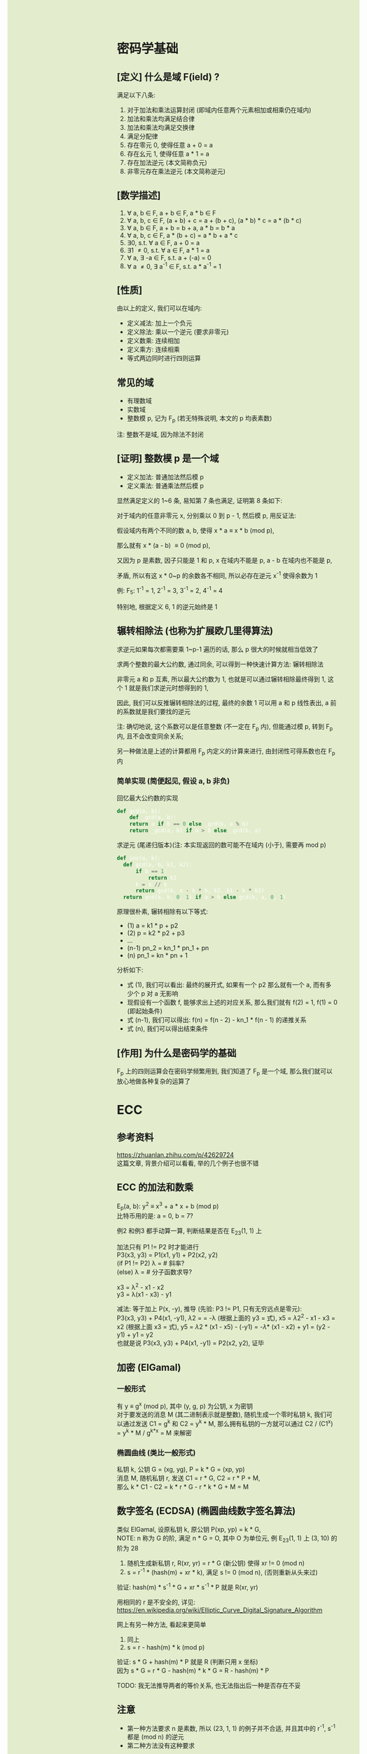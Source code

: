 #+AUTHOR: wfj
#+EMAIL: wufangjie1223@126.com
#+OPTIONS: ^:{} \n:t email:t
#+HTML_HEAD_EXTRA: <style type="text/css"> body {padding-left: 26%; background: #e3edcd;} #table-of-contents {position: fixed; width: 25%; height: 100%; top: 0; left: 0; overflow-y: scroll; resize: horizontal;} i {color: #666666;} pre, pre.src:before {color: #ffffff; background: #131926;} </style>
#+HTML_HEAD_EXTRA: <script type="text/javascript"> function adjust_html(){document.getElementsByTagName("body")[0].style.cssText="padding-left: "+(parseInt(document.getElementById("table-of-contents").style.width)+5)+"px; background: #e3edcd;"}; window.onload=function(){document.getElementById("table-of-contents").addEventListener("mouseup",adjust_html,true)}</script>

* 密码学基础
** [定义] 什么是域 F(ield) ?
满足以下八条:
1. 对于加法和乘法运算封闭 (即域内任意两个元素相加或相乘仍在域内)
2. 加法和乘法均满足结合律
3. 加法和乘法均满足交换律
4. 满足分配律
5. 存在零元 0, 使得任意 a + 0 = a
6. 存在幺元 1, 使得任意 a * 1 = a
7. 存在加法逆元 (本文简称负元)
8. 非零元存在乘法逆元 (本文简称逆元)

** [数学描述]
1. \forall a, b \in F, a + b \in F, a * b \in F
2. \forall a, b, c \in F, (a + b) + c = a + (b + c), (a * b) * c = a * (b * c)
3. \forall a, b \in F, a + b = b + a, a * b = b * a
4. \forall a, b, c \in F, a * (b + c) = a * b + a * c
5. \exists 0, s.t. \forall a \in F, a + 0 = a
6. \exists 1 \ne 0, s.t. \forall a \in F, a * 1 = a
7. \forall a, \exists -a \in F, s.t. a + (-a) = 0
8. \forall a \ne 0, \exists a^{-1} \in F, s.t. a * a^{-1} = 1

** [性质]
由以上的定义, 我们可以在域内:
+ 定义减法: 加上一个负元
+ 定义除法: 乘以一个逆元 (要求非零元)
+ 定义数乘: 连续相加
+ 定义乘方: 连续相乘
+ 等式两边同时进行四则运算

** 常见的域
+ 有理数域
+ 实数域
+ 整数模 p, 记为 F_{p} (若无特殊说明, 本文的 p 均表素数)

注: 整数不是域, 因为除法不封闭

** [证明] 整数模 p 是一个域
+ 定义加法: 普通加法然后模 p
+ 定义乘法: 普通乘法然后模 p

显然满足定义的 1~6 条, 易知第 7 条也满足, 证明第 8 条如下:

对于域内的任意非零元 x, 分别乘以 0 到 p - 1, 然后模 p, 用反证法:

假设域内有两个不同的数 a, b, 使得 x * a \equiv x * b (mod p),

那么就有 x * (a - b) \equiv 0 (mod p),

又因为 p 是素数, 因子只能是 1 和 p, x 在域内不能是 p, a - b 在域内也不能是 p,

矛盾, 所以有这 x * 0~p 的余数各不相同, 所以必存在逆元 x^{-1} 使得余数为 1

例: F_{5}: 1^{-1} = 1, 2^{-1} = 3, 3^{-1} = 2, 4^{-1} = 4

特别地, 根据定义 6, 1 的逆元始终是 1

** 辗转相除法 (也称为扩展欧几里得算法)
求逆元如果每次都需要乘 1~p-1 遍历的话, 那么 p 很大的时候就相当低效了

求两个整数的最大公约数, 通过同余, 可以得到一种快速计算方法: 辗转相除法

非零元 a 和 p 互素, 所以最大公约数为 1, 也就是可以通过辗转相除最终得到 1, 这个 1 就是我们求逆元时想得到的 1,

因此, 我们可以反推辗转相除法的过程, 最终的余数 1 可以用 a 和 p 线性表出, a 前的系数就是我们要找的逆元

注: 确切地说, 这个系数可以是任意整数 (不一定在 F_{p} 内), 但能通过模 p, 转到 F_{p} 内, 且不会改变同余关系;

另一种做法是上述的计算都用 F_{p} 内定义的计算来进行, 由封闭性可得系数也在 F_{p} 内

*** 简单实现 (简便起见, 假设 a, b 非负)
回忆最大公约数的实现
#+begin_src python
  def gcd(a, b):
      def _gcd(a, b):
	  return a if b == 0 else _gcd(b, a % b)
      return _gcd(a, b) if a > b else _gcd(b, a)
#+end_src

求逆元 (尾递归版本)(注: 本实现返回的数可能不在域内 (小于), 需要再 mod p)
#+begin_src python
  def inv(a, b):
    def gcd(a, b, k1, k2):
        if b == 1:
            return k2
        k = a // b
        return gcd(b, a - k * b, k2, k1 - k * k2)
    return gcd(a, b, 0, 1) if a > b else gcd(b, a, 0, 1)
#+end_src

原理很朴素, 辗转相除有以下等式:
+ (1) a = k1 * p + p2
+ (2) p = k2 * p2 + p3
+ ...
+ (n-1) pn_2 = kn_1 * pn_1 + pn
+ (n) pn_1 = kn * pn + 1

分析如下:
+ 式 (1), 我们可以看出: 最终的展开式, 如果有一个 p2 那么就有一个 a, 而有多少个 p 对 a 无影响
+ 现假设有一个函数 f, 能够求出上述的对应关系, 那么我们就有 f(2) = 1, f(1) = 0 (即起始条件)
+ 式 (n-1), 我们可以得出: f(n) = f(n - 2) - kn_1 * f(n - 1) 的递推关系
+ 式 (n), 我们可以得出结束条件

** [作用] 为什么是密码学的基础
F_{p} 上的四则运算会在密码学频繁用到, 我们知道了 F_{p} 是一个域, 那么我们就可以放心地做各种复杂的运算了

* ECC
** 参考资料
https://zhuanlan.zhihu.com/p/42629724
这篇文章, 背景介绍可以看看, 举的几个例子也很不错

** ECC 的加法和数乘
E_{p}(a, b): y^{2} \equiv x^{3} + a * x + b (mod p)
比特币用的是: a = 0, b = 7?

例2 和例3 都手动算一算, 判断结果是否在 E_{23}(1, 1) 上

加法只有 P1 != P2 时才能进行
P3(x3, y3) = P1(x1, y1) + P2(x2, y2)
(if P1 != P2) \lambda = \frac{y2 - y1}{x2 - x1} # 斜率?
(else) \lambda = \frac{3 * x2 + a}{2y1}         # 分子函数求导?

x3 = \lambda^{2} - x1 - x2
y3 = \lambda(x1 - x3) - y1

减法: 等于加上 P(x, -y), 推导 (先验: P3 != P1, 只有无穷远点是零元):
P3(x3, y3) + P4(x1, -y1), \lambda2 = \frac{y3 + y1}{x3 - x1} = -\lambda (根据上面的 y3 = 式), x5 = \lambda2^{2} - x1 - x3 = x2 (根据上面 x3 = 式), y5 = \lambda2 * (x1 - x5) - (-y1) = -\lambda * (x1 - x2) + y1 = (y2 - y1) + y1 = y2
也就是说 P3(x3, y3) + P4(x1, -y1) = P2(x2, y2), 证毕

** 加密 (ElGamal)
*** 一般形式
有 y \equiv g^{x} (mod p), 其中 (y, g, p) 为公钥, x 为密钥
对于要发送的消息 M (其二进制表示就是整数), 随机生成一个零时私钥 k, 我们可以通过发送 C1 = g^{k} 和 C2 = y^{k} * M, 那么拥有私钥的一方就可以通过 C2 / (C1^{x}) = y^{k} * M / g^{k*x} = M 来解密

*** 椭圆曲线 (类比一般形式)
私钥 k, 公钥 G = (xg, yg), P = k * G = (xp, yp)
消息 M, 随机私钥 r, 发送 C1 = r * G, C2 = r * P + M,
那么 k * C1 - C2 = k * r * G - r * k * G + M = M

** 数字签名 (ECDSA) (椭圆曲线数字签名算法)
类似 ElGamal, 设原私钥 k, 原公钥 P(xp, yp) = k * G,
NOTE: n 称为 G 的阶, 满足 n * G = O, 其中 O 为单位元, 例 E_{23}(1, 1) 上 (3, 10) 的阶为 28
1. 随机生成新私钥 r, R(xr, yr) = r * G (新公钥) 使得 xr != 0 (mod n)
2. s = r^{-1} * (hash(m) + xr * k), 满足 s != 0 (mod n), (否则重新从头来过)

验证: hash(m) * s^{-1} * G + xr * s^{-1} * P 就是 R(xr, yr)

用相同的 r 是不安全的, 详见:
https://en.wikipedia.org/wiki/Elliptic_Curve_Digital_Signature_Algorithm


网上有另一种方法, 看起来更简单
1. 同上
2. s = r - hash(m) * k (mod p)

验证: s * G + hash(m) * P 就是 R (判断只用 x 坐标)
因为 s * G = r * G - hash(m) * k * G = R - hash(m) * P

TODO: 我无法推导两者的等价关系, 也无法指出后一种是否存在不妥

** 注意
+ 第一种方法要求 n 是素数, 所以 (23, 1, 1) 的例子并不合适, 并且其中的 r^{-1}, s^{-1} 都是 (mod n) 的逆元
+ 第二种方法没有这种要求

有限域上的椭圆曲线图, 对称轴并不是 x 轴, 而是 p / 2 (y = 0 时, 理论上不是对称的)

https://blog.csdn.net/zhuiyunzhugang/article/details/107589223
#+BEGIN_SRC rust
let ec = ECC::new(23, 1, 1);
assert_eq!(Point::new(4, 0), ec.mul_k_p_logn(14, &Point::new(3, 10)));
#+END_SRC

* RSA
任取两个大素数 p, q
n = p * q (公钥1)
\phi(n) = (p - 1) * (q - 1) # 欧拉
任选大整数 e (公钥2), 满足 gcd(e, \phi(n)) = 1,

任选密钥 d, 满足 d * e \equiv 1 (mod \phi(n)) (即求逆元)
将消息 m 加密 c = m^{e} (mod n)
解密: m = c^{d} (mod n) (证明略)

欧拉定理: 正整数 n 和 a 互素, 那么 a^{\phi(n)} \equiv 1 (mod n)
\phi(n) 称为欧拉函数, 是小于 n 的正整数中和 n 互素的个数
标准因式分解 n = p1^{x1}*...*pn^{xn}
\phi(n) = n * (1 - 1/x1)*...*(1 - 1/xn)
